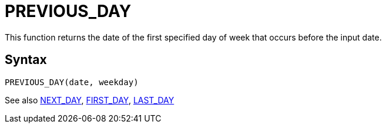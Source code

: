 ////
Licensed to the Apache Software Foundation (ASF) under one
or more contributor license agreements.  See the NOTICE file
distributed with this work for additional information
regarding copyright ownership.  The ASF licenses this file
to you under the Apache License, Version 2.0 (the
"License"); you may not use this file except in compliance
with the License.  You may obtain a copy of the License at
  http://www.apache.org/licenses/LICENSE-2.0
Unless required by applicable law or agreed to in writing,
software distributed under the License is distributed on an
"AS IS" BASIS, WITHOUT WARRANTIES OR CONDITIONS OF ANY
KIND, either express or implied.  See the License for the
specific language governing permissions and limitations
under the License.
////
= PREVIOUS_DAY

This function returns the date of the first specified day of week that occurs before the input date.

== Syntax
----
PREVIOUS_DAY(date, weekday)
----





See also xref:first_day.adoc[NEXT_DAY], xref:first_day.adoc[FIRST_DAY], xref:last_day.adoc[LAST_DAY]